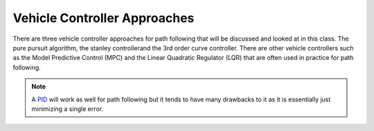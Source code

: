 Vehicle Controller Approaches
=============================

There are three vehicle controller approaches for path following that will be discussed and looked at in this class. 
The pure pursuit algorithm, the stanley controllerand the 3rd order curve controller. There are other vehicle controllers 
such as the Model Predictive Control (MPC) and the Linear Quadratic Regulator (LQR) that are often used in practice for path following.
 
.. note:: A `PID <../pid.html>`_ will work as well for path following but it tends to have many drawbacks to it as it is essentially just 
    minimizing a single error.

.. toc-tree::
    :maxdepth: 1
    :caption: Controllers

    Pure Pursuit Controllers <pure_pursuit>
    Stanley Controller <stanley>
    Third Order Curve Controller <third_order>

